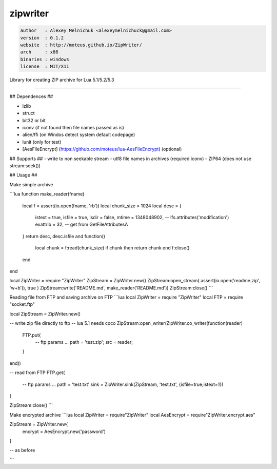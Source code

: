 zipwriter
=========

.. code-block::

 author   : Alexey Melnichuk <alexeymelnichuck@gmail.com>
 version  : 0.1.2
 website  : http://moteus.github.io/ZipWriter/
 arch     : x86
 binaries : windows
 license  : MIT/X11 

Library for creating ZIP archive for Lua 5.1/5.2/5.3

==================  ================================================================================
  Depends:           ``zlib struct bit32``
  Documentation:     http://lualanes.github.io/lanes
==================  ================================================================================
----------------------------------------------------------------------------------------------------



## Dependences ##

- lzlib
- struct
- bit32 or bit
- iconv (if not found then file names passed as is)
- alien/ffi (on Windos detect system default codepage)
- lunit (only for test)
- [AesFileEncrypt] (https://github.com/moteus/lua-AesFileEncrypt) (optional)

## Supports ##
- write to non seekable stream
- utf8 file names in archives (required iconv)
- ZIP64 (does not use stream:seek())
 
## Usage ##

Make simple archive

```lua
function make_reader(fname)
  local f = assert(io.open(fname, 'rb'))
  local chunk_size = 1024
  local desc = {
    istext   = true,
    isfile   = true,
    isdir    = false,
    mtime    = 1348048902, -- lfs.attributes('modification') 
    exattrib = 32,         -- get from GetFileAttributesA
  }
  return desc, desc.isfile and function()
    local chunk = f:read(chunk_size)
    if chunk then return chunk end
    f:close()
  end
end

local ZipWriter = require "ZipWriter"
ZipStream = ZipWriter.new()
ZipStream:open_stream( assert(io.open('readme.zip', 'w+b')), true )
ZipStream:write('README.md', make_reader('README.md'))
ZipStream:close()
```

Reading file from FTP and saving archive on FTP
```lua
local ZipWriter = require "ZipWriter"
local FTP = require "socket.ftp"

local ZipStream = ZipWriter.new()

-- write zip file directly to ftp
-- lua 5.1 needs coco
ZipStream:open_writer(ZipWriter.co_writer(function(reader)
  FTP.put{
    -- ftp params ...
    path = 'test.zip';
    src  = reader;
  }
end))

-- read from FTP
FTP.get{
  -- ftp params ...
  path = 'test.txt'
  sink = ZipWriter.sink(ZipStream, 'test.txt', {isfile=true;istext=1})
}

ZipStream:close()
```

Make encrypted archive
```lua
local ZipWriter  = require"ZipWriter"
local AesEncrypt = require"ZipWriter.encrypt.aes"

ZipStream = ZipWriter.new{
  encrypt = AesEncrypt.new('password')
}

-- as before

```


